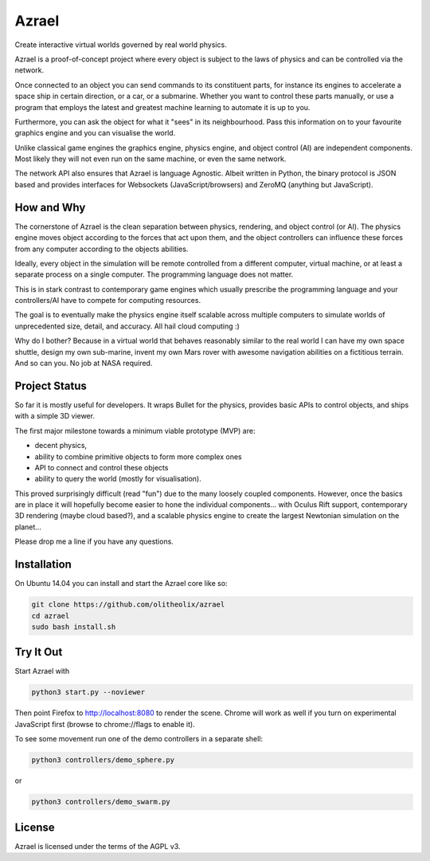 ======
Azrael
======

Create interactive virtual worlds governed by real world physics.

Azrael is a proof-of-concept project where every object is subject to the laws
of physics and can be controlled via the network.

Once connected to an object you can send commands to its constituent parts, for
instance its engines to accelerate a space ship in certain direction, or a car,
or a submarine. Whether you want to control these parts manually, or use a
program that employs the latest and greatest machine learning to automate it is
up to you.

Furthermore, you can ask the object for what it "sees" in its
neighbourhood. Pass this information on to your favourite graphics engine and
you can visualise the world.

Unlike classical game engines the graphics engine, physics engine, and object
control (AI) are independent components. Most likely they will not even run on
the same machine, or even the same network.

The network API also ensures that Azrael is language Agnostic. Albeit written
in Python, the binary protocol is JSON based and provides interfaces for
Websockets (JavaScript/browsers) and ZeroMQ (anything but JavaScript).

How and Why
===========

The cornerstone of Azrael is the clean separation between physics, rendering,
and object control (or AI). The physics engine moves object according to the
forces that act upon them, and the object controllers can influence these
forces from any computer according to the objects abilities.

Ideally, every object in the simulation will be remote controlled from a
different computer, virtual machine, or at least a separate process on a single
computer. The programming language does not matter.

This is in stark contrast to contemporary game engines which usually prescribe
the programming language and your controllers/AI have to compete for computing
resources.

The goal is to eventually make the physics engine itself scalable across
multiple computers to simulate worlds of unprecedented size, detail, and
accuracy. All hail cloud computing :)

Why do I bother? Because in a virtual world that behaves reasonably similar to
the real world I can have my own space shuttle, design my own sub-marine,
invent my own Mars rover with awesome navigation abilities on a fictitious
terrain. And so can you. No job at NASA required.


Project Status
==============

So far it is mostly useful for developers. It wraps Bullet for the physics,
provides basic APIs to control objects, and ships with a simple 3D viewer.

The first major milestone towards a minimum viable prototype (MVP) are:

* decent physics,
* ability to combine primitive objects to form more complex ones
* API to connect and control these objects
* ability to query the world (mostly for visualisation).

This proved surprisingly difficult (read "fun") due to the many loosely coupled
components. However, once the basics are in place it will hopefully become
easier to hone the individual components... with Oculus Rift support,
contemporary 3D rendering (maybe cloud based?), and a scalable physics engine
to create the largest Newtonian simulation on the planet...

Please drop me a line if you have any questions.


Installation
============

On Ubuntu 14.04 you can install and start the Azrael core like so:

.. code-block:: bash

   git clone https://github.com/olitheolix/azrael
   cd azrael
   sudo bash install.sh


Try It Out
==========

Start Azrael with

.. code-block:: bash

   python3 start.py --noviewer

Then point Firefox to http://localhost:8080 to render the scene. Chrome will
work as well if you turn on experimental JavaScript first (browse to
chrome://flags to enable it).

To see some movement run one of the demo controllers in a separate shell:

.. code-block:: bash

    python3 controllers/demo_sphere.py 

or

.. code-block:: bash

    python3 controllers/demo_swarm.py 


License
=======

Azrael is licensed under the terms of the AGPL v3.
